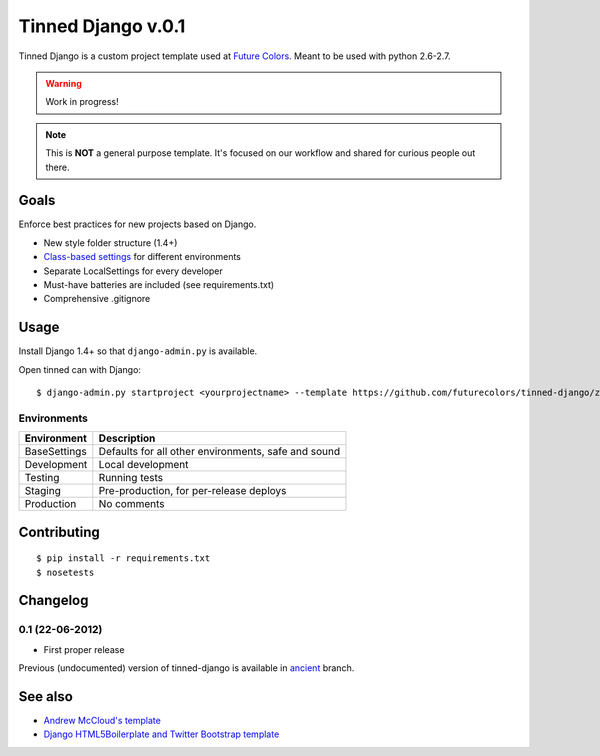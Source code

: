Tinned Django v.0.1
-------------------

.. image:: https://travis-ci.org/futurecolors/tinned-django.png?branch=master
    :target: https://travis-ci.org/futurecolors/tinned-django

Tinned Django is a custom project template used at `Future Colors`_.
Meant to be used with python 2.6-2.7.

.. warning::
    Work in progress!

.. note::
    This is **NOT** a general purpose template.
    It's focused on our workflow and shared for curious people out there.

Goals
~~~~~

Enforce best practices for new projects based on Django.

* New style folder structure (1.4+)
* `Class-based settings`_ for different environments
* Separate LocalSettings for every developer
* Must-have batteries are included (see requirements.txt)
* Comprehensive .gitignore

Usage
~~~~~

Install Django 1.4+ so that ``django-admin.py`` is available.

Open tinned can with Django::

    $ django-admin.py startproject <yourprojectname> --template https://github.com/futurecolors/tinned-django/zipball/master --extension py,gitignore

Environments
^^^^^^^^^^^^

=============  ===================================================
 Environment    Description
=============  ===================================================
BaseSettings   Defaults for all other environments, safe and sound
Development    Local development
Testing        Running tests
Staging        Pre-production, for per-release deploys
Production     No comments
=============  ===================================================

Contributing
~~~~~~~~~~~~
::

    $ pip install -r requirements.txt
    $ nosetests

Changelog
~~~~~~~~~

0.1 (22-06-2012)
^^^^^^^^^^^^^^^^
* First proper release

Previous (undocumented) version of tinned-django is available in `ancient`_ branch.

See also
~~~~~~~~

* `Andrew McCloud's template`_
* `Django HTML5Boilerplate and Twitter Bootstrap template`_


.. _Future Colors: http://futurecolors.ru
.. _Class-based settings: http://django-configurations.readthedocs.org/
.. _ancient: https://github.com/futurecolors/tinned-django/tree/ancient
.. _Django HTML5Boilerplate and Twitter Bootstrap template: https://github.com/xenith/django-base-template
.. _Andrew McCloud's template: https://github.com/amccloud/django-project-skel

